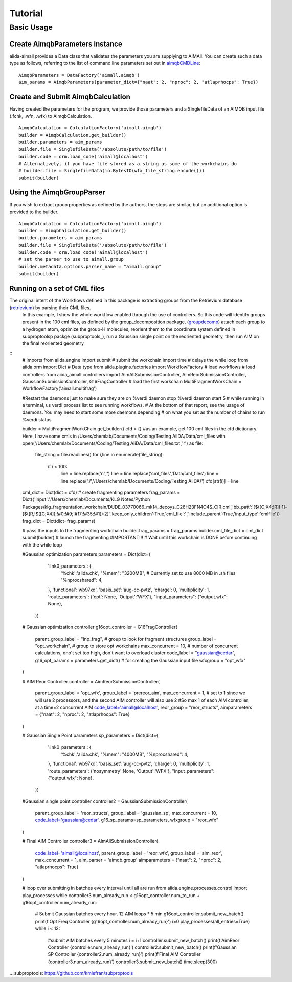 ========
Tutorial
========

Basic Usage
+++++++++++

Create AimqbParameters instance
-------------------------------
aiida-aimall provides a Data class that validates the parameters you are supplying to AIMAll. You can  create such a data type as follows, referring to the list of command line parameters set out in aimqbCMDLine_:
::

    AimqbParameters = DataFactory('aimall.aimqb')
    aim_params = AimqbParameters(parameter_dict={"naat": 2, "nproc": 2, "atlaprhocps": True})

Create and Submit AimqbCalculation
----------------------------------
Having created the parameters for the program, we provide those parameters and a SinglefileData of an AIMQB input file (.fchk, .wfn, .wfx) to AimqbCalculation.
::

    AimqbCalculation = CalculationFactory('aimall.aimqb')
    builder = AimqbCalculation.get_builder()
    builder.parameters = aim_params
    builder.file = SinglefileData('/absolute/path/to/file')
    builder.code = orm.load_code('aimall@localhost')
    # Alternatively, if you have file stored as a string as some of the workchains do
    # builder.file = SinglefileData(io.BytesIO(wfx_file_string.encode()))
    submit(builder)

Using the AimqbGroupParser
--------------------------
If you wish to extract group properties as defined by the authors, the steps are similar, but an additional option is provided to the builder.
::

    AimqbCalculation = CalculationFactory('aimall.aimqb')
    builder = AimqbCalculation.get_builder()
    builder.parameters = aim_params
    builder.file = SinglefileData('/absolute/path/to/file')
    builder.code = orm.load_code('aimall@localhost')
    # set the parser to use to aimall.group
    builder.metadata.options.parser_name = "aimall.group"
    submit(builder)


Running on a set of CML files
-----------------------------
The original intent of the Workflows defined in this package is extracting groups from the Retrievium database (retrievium_) by parsing their CML files.
    In this example, I show the whole workflow enabled through the use of controllers. So this code will identify groups present in the 100 cml files, as defined by the group_decomposition package, (groupdecomp_) attach each group to a hydrogen atom, optimize the group-H molecules, reorient them to the coordinate system defined in subproptoolsp packge (subproptools_), run a Gaussian single point on the reoriented geometry, then run AIM on the final reoriented geometry

::
    # imports
    from aiida.engine import submit # submit the workchain
    import time # delays the while loop
    from aiida.orm import Dict # Data type
    from aiida.plugins.factories import  WorkflowFactory # load workflows
    # load controllers
    from aiida_aimall.controllers import AimAllSubmissionController, AimReorSubmissionController, GaussianSubmissionController, G16FragController
    # load the first workchain
    MultiFragmentWorkChain = WorkflowFactory('aimall.multifrag')

    #Restart the daemons just to make sure they are on
    %verdi daemon stop
    %verdi daemon start 5
    # while running in a terminal, us verdi process list to see running workflows.
    # At the bottom of that report, see the usage of daemons. You may need to start some more daemons depending
    # on what you set as the number of chains to run
    %verdi status

    builder = MultiFragmentWorkChain.get_builder()
    cfd = {}
    #as an example, get 100 cml files in the cfd dictionary. Here, I have some cmls in /Users/chemlab/Documents/Coding/Testing AiiDA/Data/cml_files
    with open('/Users/chemlab/Documents/Coding/Testing AiiDA/Data/cml_files.txt','r') as file:
        file_string = file.readlines()
        for i,line in enumerate(file_string):
            if i < 100:
                line = line.replace('\n','')
                line = line.replace('cml_files','Data/cml_files')
                line = line.replace('./','/Users/chemlab/Documents/Coding/Testing AiiDA/')
                cfd[str(i)] = line
    cml_dict = Dict(dict = cfd)
    # create fragmenting parameters
    frag_params = Dict({'input':'/Users/chemlab/Documents/KLG Notes/Python Packages/klg_fragmentation_workchain/DUDE_03770066_mk14_decoys_C26H23FN4O4S_CIR.cml','bb_patt':'[$([C;X4;!R]):1]-[$([R,!$([C;X4]);!#0;!#9;!#17;!#35;!#1]):2]','keep_only_children':True,'cml_file':'','include_parent':True,'input_type':'cmlfile'})
    frag_dict = Dict(dict=frag_params)

    # pass the inputs to the fragmenting workchain
    builder.frag_params = frag_params
    builder.cml_file_dict = cml_dict
    submit(builder) # launch the fragmenting
    #IMPORTANT!!!
    # Wait until this workchain is DONE before continuing with the while loop

    #Gaussian optimization parameters
    parameters = Dict(dict={
            'link0_parameters': {
                '%chk':'aiida.chk',
                "%mem": "3200MB", # Currently set to use 8000 MB in .sh files
                "%nprocshared": 4,
            },
            'functional':'wb97xd',
            'basis_set':'aug-cc-pvtz',
            'charge': 0,
            'multiplicity': 1,
            'route_parameters': {'opt': None, 'Output':'WFX'},
            "input_parameters": {"output.wfx": None},
        })


    # Gaussian optimization controller
    g16opt_controller = G16FragController(
        parent_group_label = "inp_frag", # group to look for fragment structures
        group_label = "opt_workchain", # group to store opt workchains
        max_concurrent = 10, # number of concurrent calculations, dno't set too high, don't want to overload cluster
        code_label = "gaussian@cedar",
        g16_opt_params = parameters.get_dict() # for creating the Gaussian input file
        wfxgroup = "opt_wfx"
    )

    # AIM Reor Controller
    controller = AimReorSubmissionController(
        parent_group_label = 'opt_wfx',
        group_label = 'prereor_aim',
        max_concurrent = 1, # set to 1 since we will use 2 processors, and the second AIM controller will also use 2
        #So max 1 of each AIM  controller at a time=2 concurrent AIM
        code_label='aimall@localhost',
        reor_group = "reor_structs",
        aimparameters = {"naat": 2, "nproc": 2, "atlaprhocps": True}
    )

    # Gaussian Single Point parameters
    sp_parameters = Dict(dict={
            'link0_parameters': {
                '%chk':'aiida.chk',
                "%mem": "4000MB",
                "%nprocshared": 4,
            },
            'functional':'wb97xd',
            'basis_set':'aug-cc-pvtz',
            'charge': 0,
            'multiplicity': 1,
            'route_parameters': {'nosymmetry':None, 'Output':'WFX'},
            "input_parameters": {"output.wfx": None},

        })
    #Gaussian single point controller
    controller2 = GaussianSubmissionController(
        parent_group_label = 'reor_structs',
        group_label = 'gaussian_sp',
        max_concurrent = 10,
        code_label='gaussian@cedar',
        g16_sp_params=sp_parameters,
        wfxgroup = "reor_wfx"
    )

    # Final AIM Controller
    controller3 = AimAllSubmissionController(
        code_label='aimall@localhost',
        parent_group_label = 'reor_wfx',
        group_label = 'aim_reor',
        max_concurrent = 1,
        aim_parser = 'aimqb.group'
        aimparameters = {"naat": 2, "nproc": 2, "atlaprhocps": True}
    )

    # loop over submitting in batches every interval until all are run
    from aiida.engine.processes.control import play_processes
    while controller3.num_already_run < g16opt_controller.num_to_run + g16opt_controller.num_already_run:
        # Submit Gaussian batches every hour. 12 AIM loops * 5 min
        g16opt_controller.submit_new_batch()
        print(f'Opt Freq Controller {g16opt_controller.num_already_run}')
        i=0
        play_processes(all_entries=True)
        while i < 12:
            #submit AIM batches every 5 minutes
            i = i+1
            controller.submit_new_batch()
            print(f'AimReor Controller {controller.num_already_run}')
            controller2.submit_new_batch()
            print(f'Gaussian SP Controller {controller2.num_already_run}')
            print(f'Final AIM Controller {controller3.num_already_run}')
            controller3.submit_new_batch()
            time.sleep(300)

.. _aimqbCMDLine: https://aim.tkgristmill.com/manual/aimqb/aimqb.html#AIMQBCommandLine
.. _retrievium: https://retrievium.ca
.. _groupdecomp: https://github.com/kmlefran/group_decomposition
.._subproptools: https://github.com/kmlefran/subproptools
